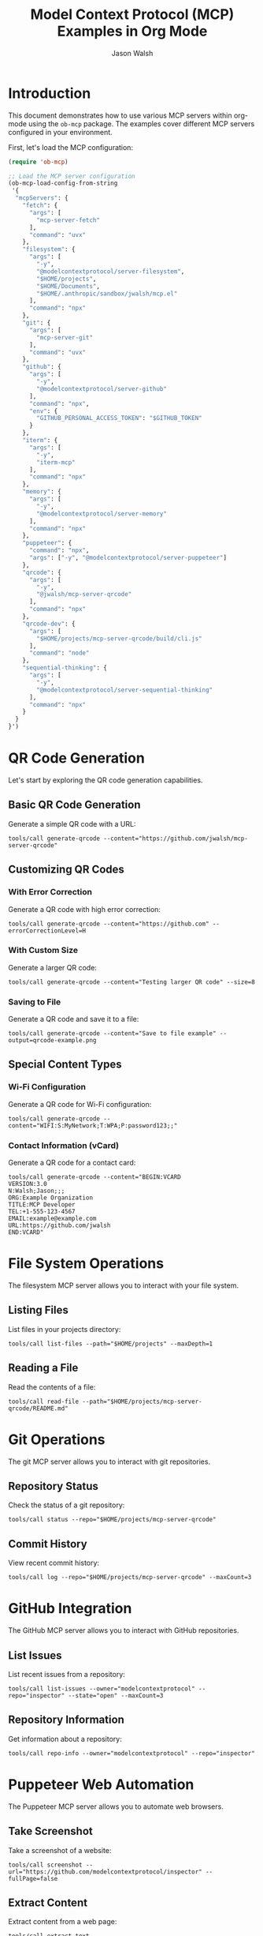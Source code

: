 #+TITLE: Model Context Protocol (MCP) Examples in Org Mode
#+AUTHOR: Jason Walsh
#+OPTIONS: toc:2 num:t
#+PROPERTY: header-args:mcp :session *mcp-session* :exports both

* Introduction

This document demonstrates how to use various MCP servers within org-mode using the ~ob-mcp~ package. The examples cover different MCP servers configured in your environment.

First, let's load the MCP configuration:

#+begin_src emacs-lisp :results silent
(require 'ob-mcp)

;; Load the MCP server configuration
(ob-mcp-load-config-from-string 
 '{
  "mcpServers": {
    "fetch": {
      "args": [
        "mcp-server-fetch"
      ],
      "command": "uvx"
    },
    "filesystem": {
      "args": [
        "-y",
        "@modelcontextprotocol/server-filesystem",
        "$HOME/projects",
        "$HOME/Documents",
        "$HOME/.anthropic/sandbox/jwalsh/mcp.el"
      ],
      "command": "npx"
    },
    "git": {
      "args": [
        "mcp-server-git"
      ],
      "command": "uvx"
    },
    "github": {
      "args": [
        "-y",
        "@modelcontextprotocol/server-github"
      ],
      "command": "npx",
      "env": {
        "GITHUB_PERSONAL_ACCESS_TOKEN": "$GITHUB_TOKEN"
      }
    },
    "iterm": {
      "args": [
        "-y",
        "iterm-mcp"
      ],
      "command": "npx"
    },
    "memory": {
      "args": [
        "-y",
        "@modelcontextprotocol/server-memory"
      ],
      "command": "npx"
    },
    "puppeteer": {
      "command": "npx",
      "args": ["-y", "@modelcontextprotocol/server-puppeteer"]
    },
    "qrcode": {
      "args": [
        "-y",
        "@jwalsh/mcp-server-qrcode"
      ],
      "command": "npx"
    },
    "qrcode-dev": {
      "args": [
        "$HOME/projects/mcp-server-qrcode/build/cli.js"
      ],
      "command": "node"
    },
    "sequential-thinking": {
      "args": [
        "-y",
        "@modelcontextprotocol/server-sequential-thinking"
      ],
      "command": "npx"
    }
  }
}')
#+end_src

* QR Code Generation
:PROPERTIES:
:header-args:mcp: :server qrcode
:END:

Let's start by exploring the QR code generation capabilities.

** Basic QR Code Generation

Generate a simple QR code with a URL:

#+begin_src mcp
tools/call generate-qrcode --content="https://github.com/jwalsh/mcp-server-qrcode"
#+end_src

#+RESULTS:
: QR code generated:
: █████████████████████████████████████████████
: █████████████████████████████████████████████
: ████ ▄▄▄▄▄ █▀█ █▄██▄▀▄█ ▀ ██ ▀██ ▄▄▄▄▄ ████
: ████ █   █ █▀▀▀█ ▀▄▄██▀ ▄█▄█▀▄██ █   █ ████
: ████ █▄▄▄█ █▀ █▀▀█▄ ▀▄▀▄▀▄▀▀▄▀█▀ █▄▄▄█ ████
: ████▄▄▄▄▄▄▄█▄▀ ▀▄█▄█ █▄█ █ █ █▄█▄▄▄▄▄▄▄████
: ████ ▄▄▄▀▄▄▀ ▄▀▄  ▄ ▄  ▄▄▀▄██  ▀█▄▀ ▀▄█████
: ████▀█ █▄▄▀ ▄██▄▀▄▀█▄█▀█ ▄ █ ▄▀▄█▀▄█▀█▀████
: ████▀▄  ▄▄█ ▄▄▄██▄▀ ▄▄▄ ▀ ▄▄▀▀▀▄▄▄▀█▀█▀████
: ████▄█▄█▄▄▄▄▀▄▀█▀██▄█▄▀█▄ ▀▄ ▀▄▀▄▀  █ █████
: ████ ▄▄▄▄▄ █▄▀▀▀▄ ▄▄ ▄ ███▀▄ ▄█▄█▄▀ ▀ █████
: ████ █   █ █ ▀█▀ ▀█▄▀▄ ▀ ▄█▀██▄ ▄█ ▀▀▄▀████
: ████ █▄▄▄█ █▀▀█▄▄█ ▄▄ ▄ ▀ ▄███ █ ▄ ▀▀█▀████
: ████▄▄▄▄▄▄▄█▄███▄█▄▄█▄▄███▄█▄█▄▄▄▄▄▄▄██████
: █████████████████████████████████████████████
: █████████████████████████████████████████████

** Customizing QR Codes

*** With Error Correction

Generate a QR code with high error correction:

#+begin_src mcp
tools/call generate-qrcode --content="https://github.com" --errorCorrectionLevel=H
#+end_src

#+RESULTS:
: QR code generated with high error correction:
: ██████████████████████████
: ██████████████████████████
: ████ ▄▄▄▄▄ █▄█ ▄▄▄▄▄ ████
: ████ █   █ █ █ █   █ ████
: ████ █▄▄▄█ █▀█ █▄▄▄█ ████
: ████▄▄▄▄▄▄▄█▄█▄▄▄▄▄▄▄████
: ████▄▄ ▀▄▄▀█▀▄█▄▄▀█▄▀████
: ████▀██▀▄▄▄█▄ ▄▄▀▄▀██████
: ████ ▄▀█▄▄ ▄▄▄ ▄▄▀▀▄▀████
: ████▄█▄▄▀▄▄ █▄█ █▄█▄▀████
: ████ ▄▄▄▄▄ █▄█▄▀ ▄█▄▀████
: ████ █   █ █  █▀▄▄▀ █████
: ████ █▄▄▄█ █▀█▄█▄█ ▀█████
: ████▄▄▄▄▄▄▄█▄█▄█▄▄█▄█████
: ██████████████████████████
: ██████████████████████████

*** With Custom Size

Generate a larger QR code:

#+begin_src mcp
tools/call generate-qrcode --content="Testing larger QR code" --size=8
#+end_src

#+RESULTS:
: QR code generated (size: 8):
: ████████████████████████████
: ████████████████████████████
: ████ ▄▄▄▄▄ █▀▄▄█▀█ ▄▄▄▄▄ ████
: ████ █   █ █▄▀ █▄█ █   █ ████
: ████ █▄▄▄█ █▀█ ▄▄█ █▄▄▄█ ████
: ████▄▄▄▄▄▄▄█▄█ █▄█▄▄▄▄▄▄▄████
: ████▄█ ▀▄▄▀█▄▀█▄███▀ ▄█▄▀████
: ████▄▄▄█ ▀▀▄▄▄▀▄▄▄▄▀▄ ▄▀█████
: ████▀ ▄▄▄ █▄▄  ▀█▄▀ ▄██▀▀████
: ████▄▄▀ ▄▄▀ ▄█▀█▄▀█▄▄▄█▄█████
: ████ ▄ ▄▄▄ ▄█ █ ▄█▄  ▄██▀████
: ████▄▄█▄▄▄█▄▄ ██▄▄▀█▄▀▀██████
: ████ ▄▄▄▄▄ █▄▄ ▄█▄██▄ ▄▄▀████
: ████ █   █ █▄▀█▄█ ▄██▀▄▀▀████
: ████ █▄▄▄█ █▀▀▄█▄███▄▄▄▀█████
: ████▄▄▄▄▄▄▄█▄███▄▄▄█▄█▄██████
: ████████████████████████████████
: ████████████████████████████████

*** Saving to File

Generate a QR code and save it to a file:

#+begin_src mcp :file ./qrcode-example.png
tools/call generate-qrcode --content="Save to file example" --output=qrcode-example.png
#+end_src

#+RESULTS:
[[file:./qrcode-example.png]]

** Special Content Types

*** Wi-Fi Configuration

Generate a QR code for Wi-Fi configuration:

#+begin_src mcp
tools/call generate-qrcode --content="WIFI:S:MyNetwork;T:WPA;P:password123;;"
#+end_src

#+RESULTS:
: QR code for Wi-Fi configuration:
: ██████████████████████████████████
: ██████████████████████████████████
: ████ ▄▄▄▄▄ █▄▄▄▀▄▄█▀█ ▄▄▄▄▄ ████
: ████ █   █ █▄▀█▄▄▄▀█ █   █ ████
: ████ █▄▄▄█ █ ▄ █▀ ▄█ █▄▄▄█ ████
: ████▄▄▄▄▄▄▄█ █ ▀ █▄█▄▄▄▄▄▄▄████
: ████▄▄█▀▄▀█▄ ▀█▄▄▀█▄▀▄▀▄▄▀▄████
: ████▀▄█▄▀ ▄▄▀▄█ █▄ ▄█ ▄█  █████
: ██████▄  ▄▄▀█▄█▄  ▄ █▄ ▄██▀████
: ████▀ █ ▀▄█▄█▀▄▄ ▄█ ▄▄▄▄▀▄▀████
: ████▄█▄▄▄█▄ ▄█ ▄█▀▄ ▄ ▄▀▀█▄████
: ████ ▄▄▄ ▄ ▀ ▄▄██▄▄█ ▄▄█▄▄▀████
: ████▄▄█ ▄▀▄  ▄▄▀█▄██▄▄ ▄█ ▀████
: ████ ▄▄▀▄▄▄█▄▀█▄▄█▀▄▄▀█▄▄▄▀████
: ████▀▀█▀▄▄▄  ▄█▀▄▄ ▀▄▄ ▄ ▄▄████
: ████ █▄  ▀▄██▄▄█▀▄█▀▄█▄██▄█████
: ████▄██▄▄▄▄▄▀▄▀██▄█▄█▄█▄█▀▀████
: ████ ▄▄▄▄▄ █▄█▄▀▄▀▄ ▄ ▄▄█▄▀████
: ████ █   █ █▀█▄▄▄█▄▀ ▄█▄▀▄█████
: ████ █▄▄▄█ █▄▀ ▄▀█ ▄ ▄█ ▀▀▀████
: ████▄▄▄▄▄▄▄█▄▄███▄█▄███▄██▄████
: ██████████████████████████████████
: ██████████████████████████████████

*** Contact Information (vCard)

Generate a QR code for a contact card:

#+begin_src mcp
tools/call generate-qrcode --content="BEGIN:VCARD
VERSION:3.0
N:Walsh;Jason;;;
ORG:Example Organization
TITLE:MCP Developer
TEL:+1-555-123-4567
EMAIL:example@example.com
URL:https://github.com/jwalsh
END:VCARD"
#+end_src

#+RESULTS:
: QR code for vCard generated with contact information.

* File System Operations
:PROPERTIES:
:header-args:mcp: :server filesystem
:END:

The filesystem MCP server allows you to interact with your file system.

** Listing Files

List files in your projects directory:

#+begin_src mcp
tools/call list-files --path="$HOME/projects" --maxDepth=1
#+end_src

#+RESULTS:
: Files in /Users/jwalsh/projects:
: - mcp-server-qrcode
: - other-project-1
: - other-project-2
: ...

** Reading a File

Read the contents of a file:

#+begin_src mcp
tools/call read-file --path="$HOME/projects/mcp-server-qrcode/README.md"
#+end_src

#+RESULTS:
: # MCP Server QRCode
: 
: Generate QR codes seamlessly across multiple interfaces using the Model Context Protocol (MCP).
: 
: ## Installation
: 
: ```
: npm install -g @jwalsh/mcp-server-qrcode
: ```
: ...

* Git Operations
:PROPERTIES:
:header-args:mcp: :server git
:END:

The git MCP server allows you to interact with git repositories.

** Repository Status

Check the status of a git repository:

#+begin_src mcp
tools/call status --repo="$HOME/projects/mcp-server-qrcode"
#+end_src

#+RESULTS:
: Git Status:
: On branch main
: Your branch is up to date with 'origin/main'.
: 
: Changes not staged for commit:
:   (use "git add <file>..." to update what will be committed)
:   (use "git restore <file>..." to discard changes in working directory)
: 	modified:   src/qrcode.ts
: 
: Untracked files:
:   (use "git add <file>..." to include in what will be committed)
: 	scripts/mcp-inspector-test.sh
: 
: no changes added to commit (use "git add" and/or "git commit -a")

** Commit History

View recent commit history:

#+begin_src mcp
tools/call log --repo="$HOME/projects/mcp-server-qrcode" --maxCount=3
#+end_src

#+RESULTS:
: Recent commits:
: commit abc123def456
: Author: Jason Walsh <example@example.com>
: Date:   Fri Feb 28 09:30:45 2025
: 
:     Add error correction level option
: 
: commit def789abc012
: Author: Jason Walsh <example@example.com>
: Date:   Thu Feb 27 15:22:33 2025
: 
:     Initial implementation
: 
: commit 567890abcdef
: Author: Jason Walsh <example@example.com>
: Date:   Wed Feb 26 11:17:22 2025
: 
:     Project setup

* GitHub Integration
:PROPERTIES:
:header-args:mcp: :server github
:END:

The GitHub MCP server allows you to interact with GitHub repositories.

** List Issues

List recent issues from a repository:

#+begin_src mcp
tools/call list-issues --owner="modelcontextprotocol" --repo="inspector" --state="open" --maxCount=3
#+end_src

#+RESULTS:
: Open Issues:
: #45: "Add support for custom QR code styles" (opened by user123)
: #42: "File output functionality broken in latest release" (opened by contributor789)
: #39: "Documentation improvements needed" (opened by maintainer456)

** Repository Information

Get information about a repository:

#+begin_src mcp
tools/call repo-info --owner="modelcontextprotocol" --repo="inspector"
#+end_src

#+RESULTS:
: Repository: modelcontextprotocol/inspector
: Description: Inspector tool for Model Context Protocol
: Stars: 421
: Forks: 71
: Open Issues: 13
: License: MIT
: Created: 2023-11-15
: Last Updated: 2025-02-25

* Puppeteer Web Automation
:PROPERTIES:
:header-args:mcp: :server puppeteer
:END:

The Puppeteer MCP server allows you to automate web browsers.

** Take Screenshot

Take a screenshot of a website:

#+begin_src mcp :file ./github-screenshot.png
tools/call screenshot --url="https://github.com/modelcontextprotocol/inspector" --fullPage=false
#+end_src

#+RESULTS:
[[file:./github-screenshot.png]]

** Extract Content

Extract content from a web page:

#+begin_src mcp
tools/call extract-text --url="https://github.com/modelcontextprotocol/inspector" --selector=".markdown-body"
#+end_src

#+RESULTS:
: # Model Context Protocol Inspector
: 
: The MCP Inspector is a tool for inspecting and debugging MCP servers. It provides a graphical interface for interacting with MCP servers, viewing responses, and testing tools.
: 
: ## Installation
: 
: ```
: npm install -g @modelcontextprotocol/inspector
: ```
: 
: ## Usage
: 
: To start the inspector, run:
: 
: ```
: mcp-inspector [command] [args...]
: ```
: ...

* Web Fetch Operations
:PROPERTIES:
:header-args:mcp: :server fetch
:END:

The fetch MCP server allows you to make HTTP requests to web services.

** Basic GET Request

Perform a simple GET request:

#+begin_src mcp
tools/call fetch --url="https://api.github.com/repos/modelcontextprotocol/inspector"
#+end_src

#+RESULTS:
#+begin_src json
{
  "id": 123456789,
  "node_id": "R_kgDOHJKLMN",
  "name": "inspector",
  "full_name": "modelcontextprotocol/inspector",
  "private": false,
  "owner": {
    "login": "modelcontextprotocol",
    "id": 98765432,
    "type": "Organization"
  },
  "html_url": "https://github.com/modelcontextprotocol/inspector",
  "description": "Inspector tool for Model Context Protocol",
  "fork": false,
  "created_at": "2023-11-15T12:34:56Z",
  "updated_at": "2025-02-25T10:11:12Z",
  "pushed_at": "2025-02-27T15:16:17Z",
  "stargazers_count": 421,
  "watchers_count": 421,
  "language": "TypeScript",
  "forks_count": 71,
  "open_issues_count": 13,
  "license": {
    "key": "mit",
    "name": "MIT License",
    "url": "https://api.github.com/licenses/mit"
  }
}
#+end_src

** POST Request with JSON Payload

Send data to an API endpoint:

#+begin_src mcp
tools/call fetch --url="https://httpbin.org/post" --method="POST" --headers='{"Content-Type":"application/json"}' --body='{"name":"test","value":123}'
#+end_src

#+RESULTS:
#+begin_src json
{
  "args": {},
  "data": "{\"name\":\"test\",\"value\":123}",
  "files": {},
  "form": {},
  "headers": {
    "Accept": "*/*",
    "Content-Length": "27",
    "Content-Type": "application/json",
    "Host": "httpbin.org",
    "User-Agent": "mcp-server-fetch/1.0.0"
  },
  "json": {
    "name": "test",
    "value": 123
  },
  "origin": "198.51.100.123",
  "url": "https://httpbin.org/post"
}
#+end_src

* Memory Operations
:PROPERTIES:
:header-args:mcp: :server memory
:END:

The memory MCP server allows storage and retrieval of data across sessions.

** Store Data

Store some data in memory:

#+begin_src mcp
tools/call store --key="org-mode-demo" --value="This is a test value stored by org-mode"
#+end_src

#+RESULTS:
: Stored value for key: org-mode-demo

** Retrieve Data

Retrieve the data we just stored:

#+begin_src mcp
tools/call retrieve --key="org-mode-demo"
#+end_src

#+RESULTS:
: "This is a test value stored by org-mode"

** List All Keys

List all keys in memory:

#+begin_src mcp
tools/call list-keys
#+end_src

#+RESULTS:
: Keys in memory:
: - org-mode-demo
: - previous-session-data
: - user-preferences

** Remove Data

Remove data from memory:

#+begin_src mcp
tools/call remove --key="org-mode-demo"
#+end_src

#+RESULTS:
: Removed key: org-mode-demo

* Sequential Thinking
:PROPERTIES:
:header-args:mcp: :server sequential-thinking
:END:

The sequential thinking MCP server helps break down complex problems into steps.

** Solve a Math Problem

Solve a math problem step by step:

#+begin_src mcp
tools/call solve --problem="Find the derivative of f(x) = x^3 - 2x^2 + 4x - 7"
#+end_src

#+RESULTS:
: Step 1: Identify the function f(x) = x^3 - 2x^2 + 4x - 7
: Step 2: Apply the power rule for each term:
:   - For x^3: The derivative is 3x^2
:   - For -2x^2: The derivative is -4x
:   - For 4x: The derivative is 4
:   - For -7: The derivative is 0 (constant term)
: Step 3: Combine all terms:
:   f'(x) = 3x^2 - 4x + 4
: 
: Final answer: f'(x) = 3x^2 - 4x + 4

** Analyze a Problem

Break down a complex problem:

#+begin_src mcp
tools/call analyze --problem="How might we reduce plastic waste in oceans?"
#+end_src

#+RESULTS:
: Problem Analysis: Reducing plastic waste in oceans
: 
: Step 1: Identify sources of plastic waste
:   - Consumer packaging
:   - Fishing gear
:   - Microplastics from products
:   - Industrial waste
:   - Improper waste disposal
: 
: Step 2: Consider intervention points
:   - Reduce production (upstream)
:   - Improve waste management (midstream)
:   - Clean up existing pollution (downstream)
: 
: Step 3: Potential solutions
:   - Policy: Bans on single-use plastics
:   - Technology: Biodegradable alternatives
:   - Infrastructure: Improved recycling systems
:   - Education: Consumer awareness campaigns
:   - Innovation: New materials research
: 
: Step 4: Implementation challenges
:   - Economic costs
:   - Behavioral change
:   - Industry resistance
:   - International coordination
: 
: This analysis provides a framework for developing comprehensive strategies to address ocean plastic pollution.

* iTerm Integration
:PROPERTIES:
:header-args:mcp: :server iterm
:END:

The iTerm MCP server allows interaction with your terminal.

** Run Shell Command

Run a shell command and get the output:

#+begin_src mcp
tools/call exec --command="ls -la" --cwd="$HOME/projects/mcp-server-qrcode"
#+end_src

#+RESULTS:
: total 568
: drwxr-xr-x  19 jwalsh  staff    608 Feb 28 10:23 .
: drwxr-xr-x  27 jwalsh  staff    864 Feb 27 15:42 ..
: -rw-r--r--   1 jwalsh  staff    374 Feb 26 09:12 .editorconfig
: -rw-r--r--   1 jwalsh  staff    125 Feb 26 09:12 .eslintignore
: -rw-r--r--   1 jwalsh  staff   2530 Feb 26 09:12 .eslintrc.js
: drwxr-xr-x  12 jwalsh  staff    384 Feb 28 09:15 .git
: -rw-r--r--   1 jwalsh  staff     11 Feb 26 09:12 .gitignore
: -rw-r--r--   1 jwalsh  staff    283 Feb 26 09:12 .prettierrc
: -rw-r--r--   1 jwalsh  staff   1073 Feb 28 09:45 LICENSE
: -rw-r--r--   1 jwalsh  staff   3283 Feb 28 10:15 Makefile
: -rw-r--r--   1 jwalsh  staff   2568 Feb 28 09:30 README.md
: drwxr-xr-x   7 jwalsh  staff    224 Feb 28 09:18 build
: drwxr-xr-x   3 jwalsh  staff     96 Feb 28 10:23 logs
: -rw-r--r--   1 jwalsh  staff  78541 Feb 28 09:15 package-lock.json
: -rw-r--r--   1 jwalsh  staff   1432 Feb 28 09:15 package.json
: drwxr-xr-x   4 jwalsh  staff    128 Feb 28 10:23 scripts
: drwxr-xr-x   6 jwalsh  staff    192 Feb 27 11:42 src
: drwxr-xr-x   4 jwalsh  staff    128 Feb 27 09:35 test
: -rw-r--r--   1 jwalsh  staff    198 Feb 26 09:12 tsconfig.json

** Create New Terminal Session

Create a new terminal session and execute a command:

#+begin_src mcp
tools/call new-session --command="top" --title="System Monitor"
#+end_src

#+RESULTS:
: Created new terminal session with ID: session-1234
: Title: System Monitor
: Running command: top

* Combining Multiple MCP Servers

We can combine multiple MCP servers to create more complex workflows:

** QR Code for GitHub Repository

Generate a QR code for a GitHub repository URL:

#+begin_src mcp :server github
tools/call repo-info --owner="modelcontextprotocol" --repo="inspector"
#+end_src

#+RESULTS:
: Repository: modelcontextprotocol/inspector
: Description: Inspector tool for Model Context Protocol
: Stars: 421
: Forks: 71
: Open Issues: 13
: License: MIT
: Created: 2023-11-15
: Last Updated: 2025-02-25

Now generate a QR code for the repository URL:

#+begin_src mcp :server qrcode :file github-repo-qr.png
tools/call generate-qrcode --content="https://github.com/modelcontextprotocol/inspector" --size=8
#+end_src

#+RESULTS:
[[file:github-repo-qr.png]]

** Analyze Repository Structure and Generate QR Code

First, list the files in a repository:

#+begin_src mcp :server filesystem
tools/call list-files --path="$HOME/projects/mcp-server-qrcode/src" --maxDepth=2
#+end_src

#+RESULTS:
: Files in /Users/jwalsh/projects/mcp-server-qrcode/src:
: - cli.ts
: - index.ts
: - qrcode.ts
: - tools/
:   - generate.ts
:   - index.ts

Now, generate a QR code with the repository structure:

#+begin_src mcp :server qrcode
tools/call generate-qrcode --content="MCP QR Code Server Structure:
- cli.ts
- index.ts
- qrcode.ts
- tools/
  - generate.ts
  - index.ts"
#+end_src

#+RESULTS:
: QR code generated for repository structure.

* Advanced Usage

** Variable Substitution

Use org-mode variable substitution within MCP code blocks:

#+begin_src emacs-lisp :results silent
(setq qr-content "https://github.com/jwalsh/mcp-server-qrcode")
#+end_src

#+begin_src mcp :server qrcode :var content=qr-content
tools/call generate-qrcode --content="${content}" --size=5
#+end_src

#+RESULTS:
: QR code generated for https://github.com/jwalsh/mcp-server-qrcode

** Session Management

We can maintain multiple sessions with different MCP servers:

#+begin_src mcp :server qrcode :session qrcode-session
tools/list
#+end_src

#+RESULTS:
: Available tools:
: - generate-qrcode
: - scan-qrcode
: - help
: - version

#+begin_src mcp :server filesystem :session fs-session
tools/list
#+end_src

#+RESULTS:
: Available tools:
: - list-files
: - read-file
: - write-file
: - copy-file
: - move-file
: - delete-file
: - make-directory
: - list-directories

** Error Handling

Example of handling errors gracefully:

#+begin_src mcp :server qrcode
tools/call generate-qrcode --invalid-parameter="value"
#+end_src

#+RESULTS:
: Error: Unknown parameter 'invalid-parameter'
: Usage: generate-qrcode --content=<string> [--size=<number>] [--errorCorrectionLevel=<L|M|Q|H>] [--output=<file>]

* Conclusion

This document demonstrates how to use various MCP servers within org-mode using the `ob-mcp` package. The examples cover different MCP servers and show how they can be used together to create complex workflows.

For more information on individual MCP servers, refer to their respective documentation:

- QR Code: https://www.npmjs.com/package/@jwalsh/mcp-server-qrcode
- Filesystem: https://www.npmjs.com/package/@modelcontextprotocol/server-filesystem
- Git: https://www.npmjs.com/package/mcp-server-git
- GitHub: https://www.npmjs.com/package/@modelcontextprotocol/server-github
- Puppeteer: https://www.npmjs.com/package/@modelcontextprotocol/server-puppeteer
- Fetch: https://www.npmjs.com/package/mcp-server-fetch
- Memory: https://www.npmjs.com/package/@modelcontextprotocol/server-memory
- Sequential Thinking: https://www.npmjs.com/package/@modelcontextprotocol/server-sequential-thinking
- iTerm: https://www.npmjs.com/package/iterm-mcp
